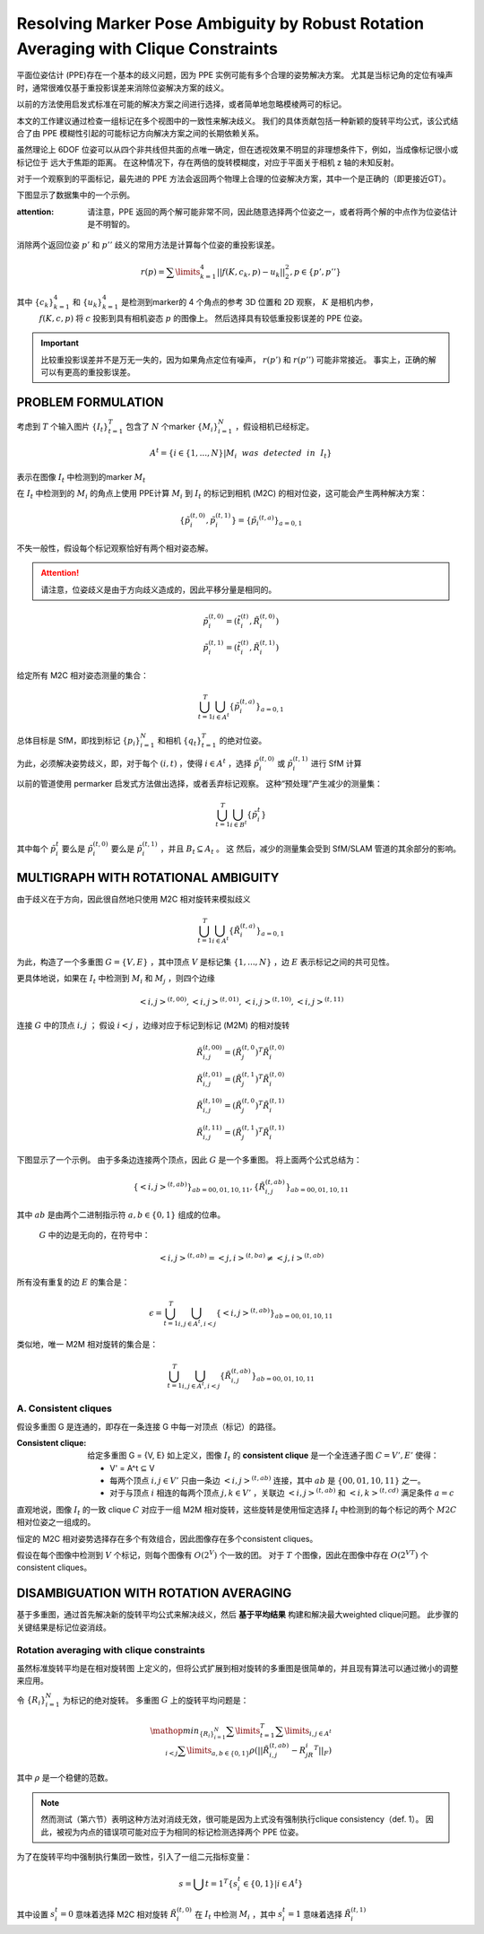 Resolving Marker Pose Ambiguity by Robust Rotation Averaging with Clique Constraints
=====================================================================================

平面位姿估计 (PPE)存在一个基本的歧义问题，因为 PPE 实例可能有多个合理的姿势解决方案。 尤其是当标记角的定位有噪声时，通常很难仅基于重投影误差来消除位姿解决方案的歧义。

以前的方法使用启发式标准在可能的解决方案之间进行选择，或者简单地忽略模棱两可的标记。

本文的工作建议通过检查一组标记在多个视图中的一致性来解决歧义。 我们的具体贡献包括一种新颖的旋转平均公式，该公式结合了由 PPE 模糊性引起的可能标记方向解决方案之间的长期依赖关系。

虽然理论上 6DOF 位姿可以从四个非共线但共面的点唯一确定，但在透视效果不明显的非理想条件下，例如，当成像标记很小或标记位于 远大于焦距的距离。 在这种情况下，存在两倍的旋转模糊度，对应于平面关于相机 z 轴的未知反射。

对于一个观察到的平面标记，最先进的 PPE 方法会返回两个物理上合理的位姿解决方案，其中一个是正确的（即更接近GT）。

下图显示了数据集中的一个示例。

:attention:

   请注意，PPE 返回的两个解可能非常不同，因此随意选择两个位姿之一，或者将两个解的中点作为位姿估计是不明智的。

.. figure:: 1.jpg
   :figclass: align-center

消除两个返回位姿 :math:`p'` 和 :math:`p''` 歧义的常用方法是计算每个位姿的重投影误差。

.. math::

   r(p) = \sum\limits_{k=1}^4 || f(K, c_k, p) - u_k||_2^2, p \in \{p', p''\}

其中 :math:`\{c_k\}_{k=1}^4` 和 :math:`\{u_k\}_{k=1}^4` 是检测到marker的 4 个角点的参考 3D 位置和 2D 观察， :math:`K` 是相机内参，
 :math:`f(K, c, p)`  将 :math:`c` 投影到具有相机姿态 :math:`p` 的图像上。 然后选择具有较低重投影误差的 PPE 位姿。

.. important::

   比较重投影误差并不是万无一失的，因为如果角点定位有噪声， :math:`r(p')` 和 :math:`r(p'')` 可能非常接近。 事实上，正确的解可以有更高的重投影误差。

PROBLEM FORMULATION
-------------------

考虑到 :math:`T` 个输入图片 :math:`\{I_t\}_{t=1}^T` 包含了 :math:`N` 个marker :math:`\{M_i\}_{i=1}^N`  ，假设相机已经标定。

.. math::

   A^t = \{i \in \{1,...,N\}|M_i~~was~~detected~~in~~I_t\}

表示在图像 :math:`I_t` 中检测到的marker   :math:`M_t`

在 :math:`I_t` 中检测到的 :math:`M_i` 的角点上使用 PPE计算 :math:`M_i` 到 :math:`I_t` 的标记到相机 (M2C) 的相对位姿，这可能会产生两种解决方案：

.. math::

   \{\tilde{p}_i^{(t,0)}, \tilde{p}_i^{(t,1)}\} = \{\tilde{p}_i ^{(t,a)}\}_{a = 0,1}

不失一般性，假设每个标记观察恰好有两个相对姿态解。

.. attention::

   请注意，位姿歧义是由于方向歧义造成的，因此平移分量是相同的。

.. math::

   \tilde{p}_i^{(t,0)} = (\tilde{t}_i^{(t)}, \tilde{R}_i^{(t,0)})\\
   \tilde{p}_i^{(t,1)} = (\tilde{t}_i^{(t)}, \tilde{R}_i^{(t,1)})

给定所有 M2C 相对姿态测量的集合：

.. math::

   \bigcup_{t=1}^T \bigcup_{i\in A^t} \{\tilde{p}_i^{(t,a)}\}_{a = 0,1}

总体目标是 SfM，即找到标记 :math:`\{p_i\}_{i=1}^N` 和相机 :math:`\{q_t\}_{t=1}^T` 的绝对位姿。

为此，必须解决姿势歧义，即，对于每个 :math:`(i,t)` ，使得 :math:`i \in A^t` ，选择  :math:`\tilde{p}_i^{(t,0)}` 或 :math:`\tilde{p}_i^{(t,1)}` 进行 SfM 计算

以前的管道使用 permarker 启发式方法做出选择，或者丢弃标记观察。 这种“预处理”产生减少的测量集：

.. math::

   \bigcup_{t=1}^T \bigcup_{i\in B^t} \{\tilde{p}_i^{t}\}

其中每个  :math:`\tilde{p}_i^{t}` 要么是 :math:`\tilde{p}_i^{(t,0)}` 要么是 :math:`\tilde{p}_i^{(t,1)}` ，并且  :math:`B_t ⊆ A_t` 。 这
然后，减少的测量集会受到 SfM/SLAM 管道的其余部分的影响。

MULTIGRAPH WITH ROTATIONAL AMBIGUITY
-------------------------------------

由于歧义在于方向，因此很自然地只使用 M2C 相对旋转来模拟歧义

.. math::

   \bigcup_{t=1}^T \bigcup_{i\in A^t} \{\tilde{R}_i^{(t,a)}\}_{a = 0,1}

为此，构造了一个多重图  :math:`G = \{V, E\}` ，其中顶点 :math:`V` 是标记集 :math:`\{1,...,N\}` ，边 :math:`E` 表示标记之间的共可见性。

更具体地说，如果在 :math:`I_t` 中检测到 :math:`M_i` 和 :math:`M_j` ，则四个边缘

.. math::

   <i,j>^{(t,00)},<i,j>^{(t,01)},<i,j>^{(t,10)},<i,j>^{(t,11)}

连接 :math:`G` 中的顶点 :math:`i,j` ； 假设 :math:`i < j` ，边缘对应于标记到标记 (M2M) 的相对旋转

.. math::

   \tilde{R}_{i,j}^{(t,00)} = (\tilde{R}_j^{(t,0})^T \tilde{R}_i^{(t,0)}\\
   \tilde{R}_{i,j}^{(t,01)} = (\tilde{R}_j^{(t,1})^T \tilde{R}_i^{(t,0)}\\
   \tilde{R}_{i,j}^{(t,10)} = (\tilde{R}_j^{(t,0})^T \tilde{R}_i^{(t,1)}\\
   \tilde{R}_{i,j}^{(t,11)} = (\tilde{R}_j^{(t,1})^T \tilde{R}_i^{(t,1)}

下图显示了一个示例。 由于多条边连接两个顶点，因此 :math:`G` 是一个多重图。 将上面两个公式总结为：

.. figure::2.jpg
   :figclass: align-center

.. math::

   \{<i,j>^{(t,ab)}\}_{ab = 00,01,10,11}, \{\tilde{R}_{i,j}^{(t,ab)}\}_{ab=00,01,10,11}

其中 :math:`ab` 是由两个二进制指示符 :math:`a, b ∈ \{0, 1\}` 组成的位串。

 :math:`G` 中的边是无向的，在符号中：

.. math::

   <i,j>^{(t,ab)} = <j,i>^{(t,ba)} \neq <j,i>^{(t,ab)}

所有没有重复的边 :math:`E` 的集合是：

.. math::

   \epsilon = \bigcup_{t=1}^T \bigcup_{i,j \in A^t, i < j} \{<i,j>^{(t,ab)}\}_{ab = 00,01,10,11}

类似地，唯一 M2M 相对旋转的集合是：

.. math::

   \bigcup_{t=1}^T \bigcup_{i,j \in A^t, i < j} \{\tilde{R}_{i,j}^{(t,ab)}\}_{ab = 00,01,10,11}

A. Consistent cliques
~~~~~~~~~~~~~~~~~~~~~

假设多重图 G 是连通的，即存在一条连接 G 中每一对顶点（标记）的路径。

:Consistent clique:

   给定多重图 G = {V, E} 如上定义，图像 :math:`I_t` 的 **consistent clique** 是一个全连通子图  :math:`C = {V', E'}`  使得：

   * V' = A^t ⊆ V

   * 每两个顶点 :math:`i, j ∈ V'` 只由一条边  :math:`<i,j>^{(t,ab)}` 连接，其中 :math:`ab` 是  :math:`\{00, 01, 10, 11\}`  之一。

   * 对于与顶点 :math:`i` 相连的每两个顶点 :math:`j,k \in V'` ，关联边 :math:`<i,j>^{(t,ab)}` 和 :math:`<i,k>^{(t,cd)}` 满足条件 :math:`a = c`

直观地说，图像 :math:`I_t` 的一致 clique  :math:`C` 对应于一组 M2M 相对旋转，这些旋转是使用恒定选择 :math:`I_t` 中检测到的每个标记的两个 :math:`M2C` 相对位姿之一组成的。

恒定的 M2C 相对姿势选择存在多个有效组合，因此图像存在多个consistent cliques。

假设在每个图像中检测到 :math:`V` 个标记，则每个图像有 :math:`O(2^V)` 个一致的团。 对于 :math:`T` 个图像，因此在图像中存在 :math:`O(2^{VT})` 个consistent cliques。

DISAMBIGUATION WITH ROTATION AVERAGING
--------------------------------------

基于多重图，通过首先解决新的旋转平均公式来解决歧义，然后 **基于平均结果** 构建和解决最大weighted clique问题。 此步骤的关键结果是标记位姿消歧。

Rotation averaging with clique constraints
~~~~~~~~~~~~~~~~~~~~~~~~~~~~~~~~~~~~~~~~~~

虽然标准旋转平均是在相对旋转图 上定义的，但将公式扩展到相对旋转的多重图是很简单的，并且现有算法可以通过微小的调整来应用。

令 :math:`\{R_i\}^N_{i=1}` 为标记的绝对旋转。 多重图 :math:`G` 上的旋转平均问题是：

.. math::

   \mathop{min}_{\{R_i\}_{i=1}^N} \sum\limits_{t=1}^T \sum\limits_{i,j\in A^t \\ i < j} \sum\limits_{a,b \in \{0,1\}} \rho (||\tilde{R}_{i,j}^{(t,ab)} - R_jR_i^T||_F)


其中 :math:`\rho` 是一个稳健的范数。

.. note::

   然而测试（第六节）表明这种方法对消歧无效，很可能是因为上式没有强制执行clique consistency（def. 1）。 因此，被视为内点的错误项可能对应于为相同的标记检测选择两个 PPE 位姿。

为了在旋转平均中强制执行集团一致性，引入了一组二元指标变量：

.. math::

   s = \bigcup{t=1}^T \{s_i^t \in \{0,1\} | i \in A^t\}

其中设置 :math:`s_i^t = 0` 意味着选择 M2C 相对旋转  :math:`\tilde{R}_i^{(t,0)}`  在 :math:`I_t` 中检测 :math:`M_i` ，其中 :math:`s_i^t = 1` 意味着选择 :math:`\tilde{R}_i^{(t,1)}`